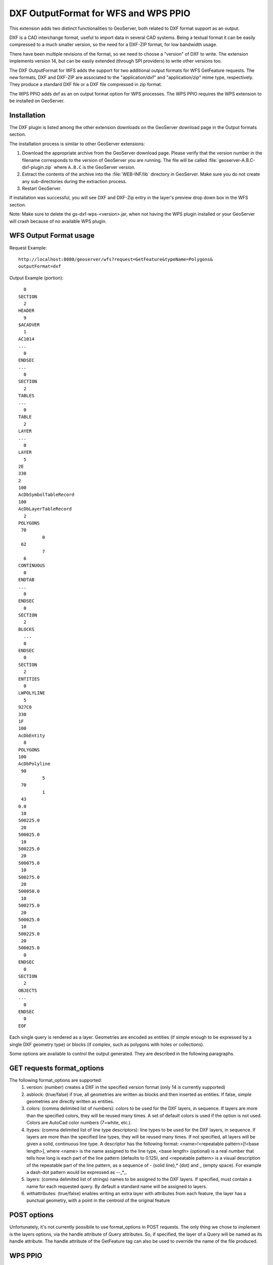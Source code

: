.. _dxf:

DXF OutputFormat for WFS and WPS PPIO
=====================================
This extension adds two distinct functionalities to GeoServer, both related to DXF format
support as an output.

DXF is a CAD interchange format, useful to import data in several CAD systems.
Being a textual format it can be easily compressed to a much smaller version, so
the need for a DXF-ZIP format, for low bandwidth usage.

There have been multiple revisions of the format, so we need to choose a "version"
of DXF to write. The extension implements version 14, but can be easily extended
(through SPI providers) to write other versions too.

The DXF OutputFormat for WFS adds the support for two additional output formats for 
WFS GetFeature requests. The new formats, DXF and DXF-ZIP are associated to the 
"application/dxf" and "application/zip" mime type, respectively.
They produce a standard DXF file or a DXF file compressed in zip format.

The WPS PPIO adds dxf as an on output format option for WPS processes.
The WPS PPIO requires the WPS extension to be installed on GeoServer.

Installation
-------------

The DXF plugin is listed among the other extension downloads on the GeoServer download page in the Output formats section.

The installation process is similar to other GeoServer extensions:

#. Download the appropriate archive from the GeoServer download page. Please verify that the version number in the filename corresponds to the version of GeoServer you are running. The file will be called :file:`geoserver-A.B.C-dxf-plugin.zip` where ``A.B.C`` is the GeoServer version.

#. Extract the contents of the archive into the :file:`WEB-INF/lib` directory in GeoServer. Make sure you do not create any sub-directories during the extraction process.

#. Restart GeoServer.

If installation was successful, you will see DXF and DXF-Zip entry in the layer's preview drop down box in the WFS section.


Note: Make sure to delete the gs-dxf-wps-<version>.jar, when not having the WPS plugin installed or your GeoServer will crash because of no available WPS plugin.


WFS Output Format usage
---------------------------

Request Example::

	http://localhost:8080/geoserver/wfs?request=GetFeature&typeName=Polygons&
	outputFormat=dxf
 
 
Output Example (portion)::

	  0
	SECTION
	  2
	HEADER
	  9
	$ACADVER
	  1
	AC1014
	...
	  0
	ENDSEC
	...
	  0
	SECTION
	  2
	TABLES
	...  
	  0
	TABLE
	  2
	LAYER
	...
	  0
	LAYER
	  5
	2E
	330
	2
	100
	AcDbSymbolTableRecord
	100
	AcDbLayerTableRecord
	  2
	POLYGONS
	 70
		 0
	 62
		 7
	  6
	CONTINUOUS
	  0
	ENDTAB
	...
	  0
	ENDSEC
	  0
	SECTION
	  2
	BLOCKS
	  ...
	  0
	ENDSEC
	  0
	SECTION
	  2
	ENTITIES
	  0
	LWPOLYLINE
	  5
	927C0
	330
	1F
	100
	AcDbEntity
	  8
	POLYGONS
	100
	AcDbPolyline
	 90
		 5
	 70
		 1
	 43
	0.0
	 10
	500225.0
	 20
	500025.0
	 10
	500225.0
	 20
	500075.0
	 10
	500275.0
	 20
	500050.0
	 10
	500275.0
	 20
	500025.0
	 10
	500225.0
	 20
	500025.0
	  0
	ENDSEC
	  0
	SECTION
	  2
	OBJECTS
	...
	  0
	ENDSEC
	  0
	EOF


Each single query is rendered as a layer. Geometries are encoded as
entities (if simple enough to be expressed by a single DXF geometry
type) or blocks (if complex, such as polygons with holes or collections).

Some options are available to control the output generated. They are 
described in the following paragraphs.

GET requests format_options
---------------------------
The following format_options are supported:
 #. version: (number) creates a DXF in the specified version format (only 14 is currently supported)
 #. asblock: (true/false) if true, all geometries are written as blocks and then inserted as entities. If false, simple geometries are directly written as entities.
 #. colors: (comma delimited list of numbers): colors to be used for the DXF layers, in sequence. If layers are more than the specified colors, they will be reused many times. A set of default colors is used if the option is not used. Colors are AutoCad color numbers (7=white, etc.).
 #. ltypes: (comma delimited list of line type descriptors): line types to be used for the DXF layers, in sequence. If layers are more than the specified line types, they will be reused many times. If not specified, all layers will be given a solid, continuous line type. A descriptor has the following format: <name>!<repeatable pattern>[!<base length>], where <name> is the name assigned to the line type, <base length> (optional) is a real number that tells how long is each part of the line pattern (defaults to 0.125), and <repeatable pattern> is a visual description of the repeatable part of the line pattern, as a sequence of - (solid line),* (dot) and _ (empty space). For example a dash-dot pattern would be expressed as --_*_.
 #. layers: (comma delimited list of strings) names to be assigned to the DXF layers. If specified, must contain a name for each requested query. By default a standard name will be assigned to layers.
 #. withattributes: (true/false) enables writing an extra layer with attributes from each feature, the layer has a punctual geometry, with a point in the centroid of the original feature

POST options
---------------------------
Unfortunately, it's not currently possibile to use format_options in POST
requests. The only thing we chose to implement is the layers options, via
the handle attribute of Query attributes. So, if specified, the layer
of a Query will be named as its handle attribute.
The handle attribute of the GetFeature tag can also be used to override
the name of the file produced.

WPS PPIO
---------------------------
When the WPS PPIO module is installed, together with the WPS extension, WPS processes
returning a FeatureCollection can use application/dxf or application/zip as output
mime type to get a DXF (or zipped DXF) in output.
